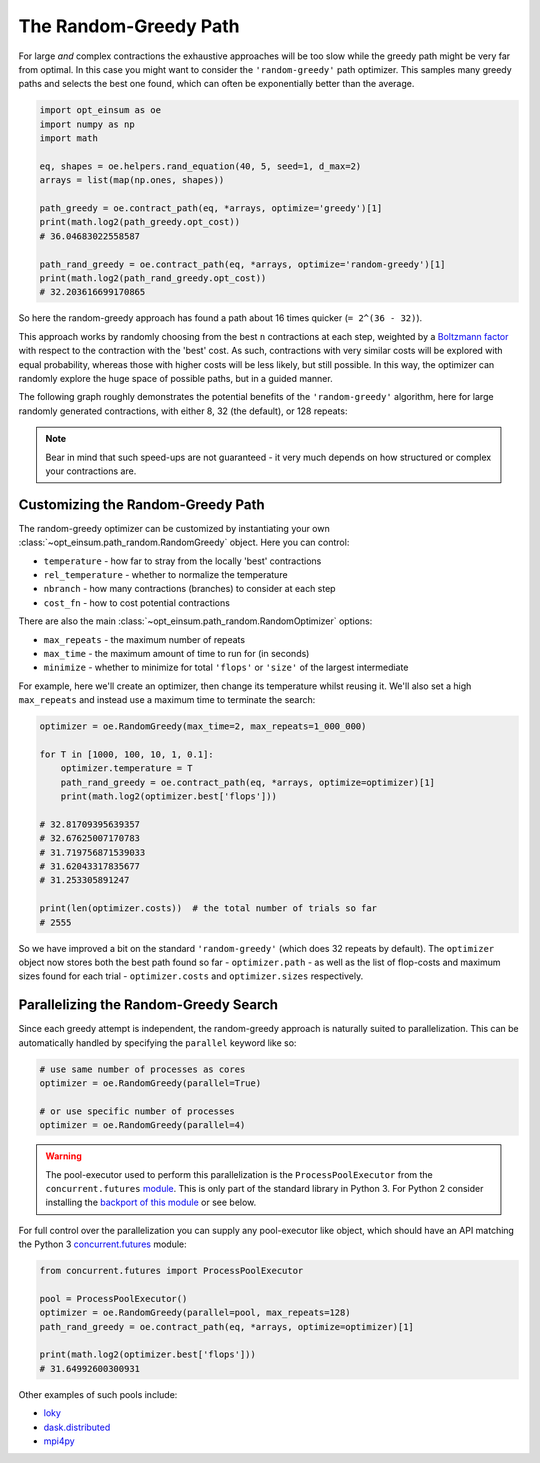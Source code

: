 .. _RandomGreedyPathPage:

======================
The Random-Greedy Path
======================

For large *and* complex contractions the exhaustive approaches will be too slow
while the greedy path might be very far from optimal. In this case you might
want to consider the ``'random-greedy'`` path optimizer. This samples many
greedy paths and selects the best one found, which can often be exponentially
better than the average.

.. code:: python

    import opt_einsum as oe
    import numpy as np
    import math

    eq, shapes = oe.helpers.rand_equation(40, 5, seed=1, d_max=2)
    arrays = list(map(np.ones, shapes))

    path_greedy = oe.contract_path(eq, *arrays, optimize='greedy')[1]
    print(math.log2(path_greedy.opt_cost))
    # 36.04683022558587

    path_rand_greedy = oe.contract_path(eq, *arrays, optimize='random-greedy')[1]
    print(math.log2(path_rand_greedy.opt_cost))
    # 32.203616699170865

So here the random-greedy approach has found a path about
16 times quicker (``= 2^(36 - 32)``).

This approach works by randomly choosing from the best ``n`` contractions at
each step, weighted by a
`Boltzmann factor <https://en.wikipedia.org/wiki/Boltzmann_distribution>`_ with
respect to the contraction with the 'best' cost. As such, contractions with
very similar costs will be explored with equal probability, whereas those with
higher costs will be less likely, but still possible. In this way, the
optimizer can randomly explore the huge space of possible paths, but in a
guided manner.

The following graph roughly demonstrates the potential benefits of the
``'random-greedy'`` algorithm, here for large randomly generated contractions,
with either 8, 32 (the default), or 128 repeats:

.. image:: path_found_flops_random.png
    :width: 750

.. note::

    Bear in mind that such speed-ups are not guaranteed - it very much depends
    on how structured or complex your contractions are.


Customizing the Random-Greedy Path
----------------------------------

The random-greedy optimizer can be customized by instantiating your own
:class:`~opt_einsum.path_random.RandomGreedy` object. Here you can control:

* ``temperature`` - how far to stray from the locally 'best' contractions
* ``rel_temperature`` - whether to normalize the temperature
* ``nbranch`` - how many contractions (branches) to consider at each step
* ``cost_fn`` - how to cost potential contractions

There are also the main :class:`~opt_einsum.path_random.RandomOptimizer`
options:

* ``max_repeats`` - the maximum number of repeats
* ``max_time`` - the maximum amount of time to run for (in seconds)
* ``minimize`` - whether to minimize for total ``'flops'`` or ``'size'`` of the
  largest intermediate

For example, here we'll create an optimizer, then change its temperature
whilst reusing it. We'll also set a high ``max_repeats`` and instead use a
maximum time to terminate the search:

.. code:: python

    optimizer = oe.RandomGreedy(max_time=2, max_repeats=1_000_000)

    for T in [1000, 100, 10, 1, 0.1]:
        optimizer.temperature = T
        path_rand_greedy = oe.contract_path(eq, *arrays, optimize=optimizer)[1]
        print(math.log2(optimizer.best['flops']))

    # 32.81709395639357
    # 32.67625007170783
    # 31.719756871539033
    # 31.62043317835677
    # 31.253305891247

    print(len(optimizer.costs))  # the total number of trials so far
    # 2555

So we have improved a bit on the standard ``'random-greedy'`` (which does 32
repeats by default). The ``optimizer`` object now stores both the best path
found so far - ``optimizer.path`` - as well as the list of flop-costs and
maximum sizes found for each trial - ``optimizer.costs`` and
``optimizer.sizes`` respectively.


Parallelizing the Random-Greedy Search
--------------------------------------

Since each greedy attempt is independent, the random-greedy approach is
naturally suited to parallelization. This can be automatically handled by
specifying the ``parallel`` keyword like so:

.. code:: python

    # use same number of processes as cores
    optimizer = oe.RandomGreedy(parallel=True)

    # or use specific number of processes
    optimizer = oe.RandomGreedy(parallel=4)

.. warning::

    The pool-executor used to perform this parallelization is the
    ``ProcessPoolExecutor`` from the ``concurrent.futures``
    `module <https://docs.python.org/3/library/concurrent.futures.html>`_. This
    is only part of the standard library in Python 3. For Python 2 consider
    installing the
    `backport of this module <https://pypi.org/project/futures/>`_ or see below.

For full control over the parallelization you can supply any
pool-executor like object, which should have an API matching the Python 3
`concurrent.futures <https://docs.python.org/3/library/concurrent.futures.html>`_
module:

.. code:: python

    from concurrent.futures import ProcessPoolExecutor

    pool = ProcessPoolExecutor()
    optimizer = oe.RandomGreedy(parallel=pool, max_repeats=128)
    path_rand_greedy = oe.contract_path(eq, *arrays, optimize=optimizer)[1]

    print(math.log2(optimizer.best['flops']))
    # 31.64992600300931

Other examples of such pools include:

* `loky <https://loky.readthedocs.io/en/latest/>`_
* `dask.distributed <http://distributed.dask.org/en/latest/>`_
* `mpi4py <https://mpi4py.readthedocs.io/en/latest/>`_
